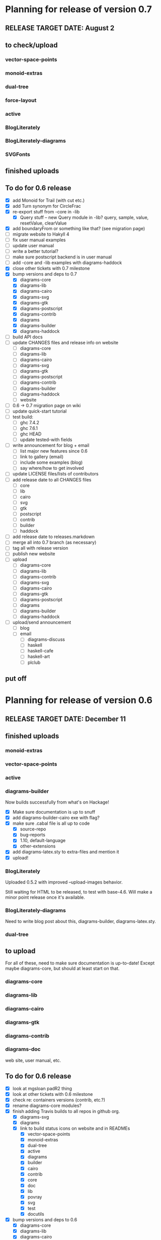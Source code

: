 * Planning for release of version 0.7
** RELEASE TARGET DATE: August 2
** to check/upload
*** vector-space-points
*** monoid-extras
*** dual-tree
*** force-layout
*** active
*** BlogLiterately
*** BlogLiterately-diagrams
*** SVGFonts
** finished uploads
** To do for 0.6 release
  + [X] add Monoid for Trail (with cut etc.)
  + [X] add Turn synonym for CircleFrac
  + [X] re-export stuff from -core in -lib
    + [X] Query stuff -- new Query module in -lib? query, sample,
      value, resetValue, clearValue
  + [X] add boundaryFrom or something like that? (see migration page)
  + [ ] migrate website to Hakyll 4
  + [ ] fix user manual examples
  + [ ] update user manual
  + [ ] write a better tutorial?
  + [ ] make sure postscript backend is in user manual
  + [ ] add -core and -lib examples with diagrams-haddock
  + [X] close other tickets with 0.7 milestone
  + [X] bump versions and deps to 0.7
    + [X] diagrams-core
    + [X] diagrams-lib
    + [X] diagrams-cairo
    + [X] diagrams-svg
    + [X] diagrams-gtk
    + [X] diagrams-postscript
    + [X] diagrams-contrib
    + [X] diagrams
    + [X] diagrams-builder
    + [X] diagrams-haddock
  + [ ] build API docs
  + [ ] update CHANGES files and release info on website
    + [ ] diagrams-core
    + [ ] diagrams-lib
    + [ ] diagrams-cairo
    + [ ] diagrams-svg
    + [ ] diagrams-gtk
    + [ ] diagrams-postscript
    + [ ] diagrams-contrib
    + [ ] diagrams-builder
    + [ ] diagrams-haddock
    + [ ] website
  + [ ] 0.6 -> 0.7 migration page on wiki
  + [ ] update quick-start tutorial
  + [ ] test build:
    - [ ] ghc 7.4.2
    - [ ] ghc 7.6.1
    - [ ] ghc HEAD
    - [ ] update tested-with fields
  + [ ] write announcement for blog + email
    + [ ] list major new features since 0.6
    + [ ] link to gallery (email)
    + [ ] include some examples (blog)
    + [ ] say where/how to get involved
  + [ ] update LICENSE files/lists of contributors
  + [ ] add release date to all CHANGES files
    + [ ] core
    + [ ] lib
    + [ ] cairo
    + [ ] svg
    + [ ] gtk
    + [ ] postscript
    + [ ] contrib
    + [ ] builder
    + [ ] haddock
  + [ ] add release date to releases.markdown
  + [ ] merge all into 0.7 branch (as necessary)
  + [ ] tag all with release version
  + [ ] publish new website
  + [ ] upload
    + [ ] diagrams-core
    + [ ] diagrams-lib
    + [ ] diagrams-contrib
    + [ ] diagrams-svg
    + [ ] diagrams-cairo
    + [ ] diagrams-gtk
    + [ ] diagrams-postscript
    + [ ] diagrams
    + [ ] diagrams-builder
    + [ ] diagrams-haddock
  + [ ] upload/send announcement
    + [ ] blog
    + [ ] email
      - [ ] diagrams-discuss
      - [ ] haskell
      - [ ] haskell-cafe
      - [ ] haskell-art
      - [ ] plclub
** put off
* Planning for release of version 0.6
** RELEASE TARGET DATE: December 11
** finished uploads
*** monoid-extras
*** vector-space-points
*** active
*** diagrams-builder
    Now builds successfully from what's on Hackage!
    + [X] Make sure documentation is up to snuff
    + [X] add diagrams-builder-cairo exe with flag?
    + [X] make sure .cabal file is all up to code
      - [X] source-repo
      - [X] bug-reports
      - [X] 1.10, default-language
      - [X] other-extensions
    + [X] add diagrams-latex.sty to extra-files and mention it
    + [X] upload!
*** BlogLiterately
    Uploaded 0.5.2 with improved --upload-images behavior.

    Still waiting for HTML to be released, to test with base-4.6. Will
    make a minor point release once it's available.
*** BlogLiterately-diagrams
    Need to write blog post about this, diagrams-builder, diagrams-latex.sty.
*** dual-tree
** to upload
   For all of these, need to make sure documentation is up-to-date!
   Except maybe diagrams-core, but should at least start on that.
*** diagrams-core
*** diagrams-lib
*** diagrams-cairo
*** diagrams-gtk
*** diagrams-contrib
*** diagrams-doc
    web site, user manual, etc.
** To do for 0.6 release
  + [X] look at mgsloan padR2 thing
  + [X] look at other tickets with 0.6 milestone
  + [X] check re: containers versions (contrib, etc.?)
  + [X] rename diagrams-core modules?
  + [X] finish adding Travis builds to all repos in github org.
    + [X] diagrams-svg
    + [X] diagrams
    + [X] link to build status icons on website and in READMEs
      + [X] vector-space-points
      + [X] monoid-extras
      + [X] dual-tree
      + [X] active
      + [X] diagrams
      + [X] builder
      + [X] cairo
      + [X] contrib
      + [X] core
      + [X] doc
      + [X] lib
      + [X] povray
      + [X] svg
      + [X] test
      + [X] docutils
  + [X] bump versions and deps to 0.6
    + [X] diagrams-core
    + [X] diagrams-lib
    + [X] diagrams-cairo
    + [X] diagrams-svg
    + [X] diagrams-contrib (yes, make version match other pkgs!)
    + [X] diagrams
    + [X] diagrams-builder
  + [X] add flags to diagrams package enabling svg backend as
        experimental
  + [X] add "manual: True" for cairo + svg flags?
  + [X] add "sized" function
  + [X] improve READMEs
    + [X] diagrams
    + [X] diagrams-cairo
  + [X] improve diagrams-cairo documentation
  + [X] finish updating diagrams-core documentation (see XXX's etc.)
  + [X] send patches
    + [X] diagrams-tikz
  + [X] split out gtk backend into separate package
  + [X] finish porting doc build system to shake
  + [X] add to contributing page: documentation, CHANGES
        (need to finish porting build system first, so it's clear how
        to build docs)
  + [X] update user manual
    + [X] add "closable" to list of type classes
    + [X] add "types" section
    + [X] other updates as needed, see especially intro etc.
  + [X] ScaleInv
    + [X] clean up
    + [X] add to manual
  + [X] fix build bug with manual+web: image links on the manual page
        are to .make/...  Need to make them relative to root.
  + [X] set up test/comparison framework
  + [X] fix/decide what to do re: SVG transparent text
  + [X] convert force-layout to lens and release
  + [X] build API docs
  + [X] switch CHANGES files to use Markdown format
  + [X] update CHANGES files and release info on website
    + [X] diagrams-core
    + [X] diagrams-lib
    + [X] diagrams-cairo
    + [X] diagrams-svg
    + [X] diagrams-contrib
    + [X] diagrams-gtk
    + [X] website
  + [X] 0.5 -> 0.6 migration page on wiki
  + [X] test building with new vector-space (if it's released)
  + [X] update quick-start tutorial
  + [X] test build:
    - [X] ghc 7.0.4
    - [X] ghc 7.2.1
    - [X] ghc 7.4.2
    - [X] ghc 7.6.1
    - [X] update tested-with fields
  + [X] write announcement for blog + email
    + [X] list major new features since 0.5
      - traces
      - subdiagrams
      - refactoring with dual-tree etc.
      - SVG backend
      - postscript backend?
      - cairo/gtk split
      - others?
    + [X] link to gallery (email)
    + [X] include some examples (blog)
    + [X] say where/how to get involved
  + [X] update LICENSE files/lists of contributors
  + [X] add release date to all CHANGES files
    + [X] core
    + [X] lib
    + [X] cairo
    + [X] gtk
    + [X] contrib
    + [X] svg
    + [X] builder
  + [X] add release date to releases.markdown
  + [X] merge all into 0.6 branch (as necessary)
  + [X] tag all with release version
  + [X] publish new website
  + [X] upload
    + [X] diagrams-core
    + [X] diagrams-lib
    + [X] diagrams-contrib
    + [X] diagrams-svg
    + [X] diagrams-cairo
    + [X] diagrams-gtk
    + [X] diagrams
    + [X] diagrams-builder
  + [X] upload/send announcement
    + [X] blog
    + [X] email
      - [X] diagrams-discuss
      - [X] haskell
      - [X] haskell-cafe
      - [X] haskell-art
      - [X] plclub
** put off
  + [ ] re-export core functions intended for end users from
        diagrams-lib
  + [ ] postscript backend
    - [ ] add to 'diagrams' package (with flag)
    - [ ] add to 'builder'
    - [ ] write about it in user manual
  + [ ] add boundaryFrom or something like that? (see migration page)
* Planning for release of version 0.5

  + [X] update diagrams package to depend on new versions of -core,
        -lib, etc.
  + [X] test build:
     - [X] ghc 6.12.3
     - [X] ghc 7.0.4
     - [X] ghc 7.2.1
     - [X] ghc 7.4.1 (with darcs gtk2hs)
     - [X] ghc 7.4.1 (after new gtk2hs release)
     - [X] update tested-with fields
  + [X] update LICENSE files
  + [X] write announcement for blog + email
    + [X] list major new features since 0.4
    + [X] link to gallery (email)
    + [X] include some examples (blog)
    + [X] say where/how to get involved
  + [X] build documentation
  + [X] documentation for animMain, and mention it in user manual
  + [X] add release date to all CHANGES files
    + [X] core
    + [X] active
    + [X] lib
    + [X] cairo
    + [X] contrib
  + [X] add release date to releases.markdown
  + [X] publish new website
  + [X] upload
    + [X] active
    + [X] diagrams-core
    + [X] diagrams-lib
    + [X] diagrams-cairo
    + [X] diagrams-contrib
    + [X] diagrams
  + [X] upload/send announcement
    + [X] blog
    + [X] email
       - [X] diagrams-discuss
       - [X] haskell
       - [X] haskell-cafe
       - [X] haskell-art

* Planning for release of version 0.4

  + [X] user manual
    - [X] finish writing
    - [X] get it on the web (don't worry yet about making a
          commentable etc. version...?)
  + [X] tickets to resolve
    - [X] [[http://code.google.com/p/diagrams/issues/detail%3Fid%3D2&colspec%3DID%20Type%20Status%20Priority%20Difficulty%20Milestone%20Component%20Owner%20Summary][#2: polygon stuff from Dmitry]]
    - [X] [[http://code.google.com/p/diagrams/issues/detail%3Fid%3D18&colspec%3DID%20Type%20Status%20Priority%20Difficulty%20Milestone%20Component%20Owner%20Summary][#18: high-level path construction]]
    - [X] [[http://code.google.com/p/diagrams/issues/detail%3Fid%3D28&colspec%3DID%20Type%20Status%20Priority%20Difficulty%20Milestone%20Component%20Owner%20Summary][#28: user-controlled fill rule for paths]]
  + [X] update/extend tutorial a bit
	(at least make sure it is up-to-date)
  + [X] update diagrams package to depend on new versions of -core,
        -lib, etc.
  + [X] test build:
     - [X] ghc 6.12.3
     - [X] ghc 7.2.1
  + [X] update LICENSE files
  + [X] try out gtk backend
  + [X] write announcement for blog + email
    + [X] list major new features since 0.1
    + [X] link to gallery (email)/include some examples (blog)
    + [X] say where/how to get involved
  + [X] add README files for the benefit of github
  + [X] note re: git/github in...
    - [X] announcement
    - [X] manual
    - [X] wiki
    - [X] web page
  + [X] upload diagrams, diagrams-core, diagrams-lib, diagrams-cairo
  + [X] publish new website
  + [X] upload/send announcement
    + [X] blog
    + [X] email

* Put off to version 0.6

  + [X] release SVG backend
  + [X] write a contributor tutorial

* Tasks to complete before release of preview version


  + [X] Prepare new version of old 'diagrams' package that notes it is no
	longer supported and suggests looking at diagrams-core, etc.
  + [X] showOrigin function
  + [X] aTR -> alignTR and so on
  + [X] Work a bit more on tutorial ... just enough to get people
        started.
  + [X] Write release announcement.
  + [X] Right after uploading, post on
    - [X] Haskell, cafe
    - [X] blog
    - [X] reddit
  + [X] upload to Hackage!
    - [X] upload new packages
    - [X] upload deprecated version of old diagrams package
    - [X] Update Google Code wiki front page to note the released
      versions are available and link to them

* Later tasks

  + [X] make website (with hakyll?)
  + [X] put Haddock documentation on website
  + [X] change "homepage" link in .cabal files to website
